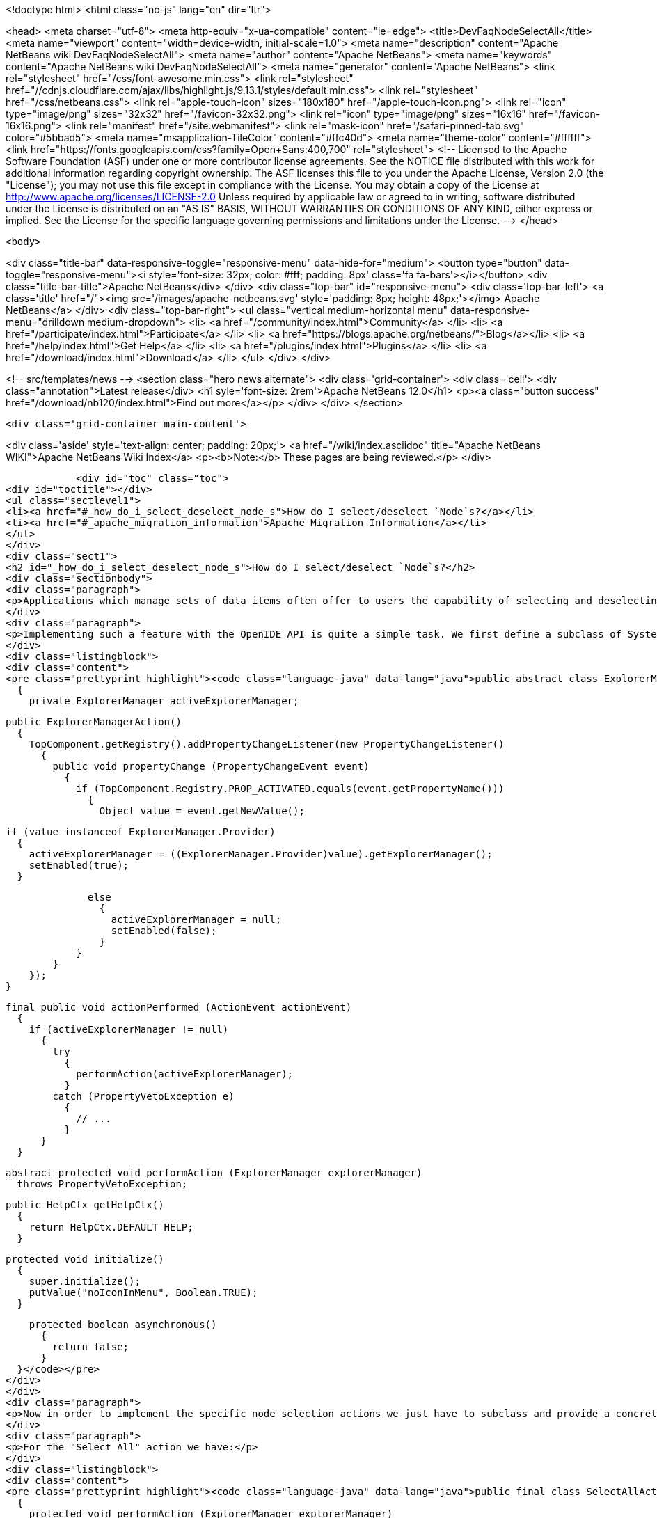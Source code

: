 

<!doctype html>
<html class="no-js" lang="en" dir="ltr">
    
<head>
    <meta charset="utf-8">
    <meta http-equiv="x-ua-compatible" content="ie=edge">
    <title>DevFaqNodeSelectAll</title>
    <meta name="viewport" content="width=device-width, initial-scale=1.0">
    <meta name="description" content="Apache NetBeans wiki DevFaqNodeSelectAll">
    <meta name="author" content="Apache NetBeans">
    <meta name="keywords" content="Apache NetBeans wiki DevFaqNodeSelectAll">
    <meta name="generator" content="Apache NetBeans">
    <link rel="stylesheet" href="/css/font-awesome.min.css">
     <link rel="stylesheet" href="//cdnjs.cloudflare.com/ajax/libs/highlight.js/9.13.1/styles/default.min.css"> 
    <link rel="stylesheet" href="/css/netbeans.css">
    <link rel="apple-touch-icon" sizes="180x180" href="/apple-touch-icon.png">
    <link rel="icon" type="image/png" sizes="32x32" href="/favicon-32x32.png">
    <link rel="icon" type="image/png" sizes="16x16" href="/favicon-16x16.png">
    <link rel="manifest" href="/site.webmanifest">
    <link rel="mask-icon" href="/safari-pinned-tab.svg" color="#5bbad5">
    <meta name="msapplication-TileColor" content="#ffc40d">
    <meta name="theme-color" content="#ffffff">
    <link href="https://fonts.googleapis.com/css?family=Open+Sans:400,700" rel="stylesheet"> 
    <!--
        Licensed to the Apache Software Foundation (ASF) under one
        or more contributor license agreements.  See the NOTICE file
        distributed with this work for additional information
        regarding copyright ownership.  The ASF licenses this file
        to you under the Apache License, Version 2.0 (the
        "License"); you may not use this file except in compliance
        with the License.  You may obtain a copy of the License at
        http://www.apache.org/licenses/LICENSE-2.0
        Unless required by applicable law or agreed to in writing,
        software distributed under the License is distributed on an
        "AS IS" BASIS, WITHOUT WARRANTIES OR CONDITIONS OF ANY
        KIND, either express or implied.  See the License for the
        specific language governing permissions and limitations
        under the License.
    -->
</head>


    <body>
        

<div class="title-bar" data-responsive-toggle="responsive-menu" data-hide-for="medium">
    <button type="button" data-toggle="responsive-menu"><i style='font-size: 32px; color: #fff; padding: 8px' class='fa fa-bars'></i></button>
    <div class="title-bar-title">Apache NetBeans</div>
</div>
<div class="top-bar" id="responsive-menu">
    <div class='top-bar-left'>
        <a class='title' href="/"><img src='/images/apache-netbeans.svg' style='padding: 8px; height: 48px;'></img> Apache NetBeans</a>
    </div>
    <div class="top-bar-right">
        <ul class="vertical medium-horizontal menu" data-responsive-menu="drilldown medium-dropdown">
            <li> <a href="/community/index.html">Community</a> </li>
            <li> <a href="/participate/index.html">Participate</a> </li>
            <li> <a href="https://blogs.apache.org/netbeans/">Blog</a></li>
            <li> <a href="/help/index.html">Get Help</a> </li>
            <li> <a href="/plugins/index.html">Plugins</a> </li>
            <li> <a href="/download/index.html">Download</a> </li>
        </ul>
    </div>
</div>


        
<!-- src/templates/news -->
<section class="hero news alternate">
    <div class='grid-container'>
        <div class='cell'>
            <div class="annotation">Latest release</div>
            <h1 syle='font-size: 2rem'>Apache NetBeans 12.0</h1>
            <p><a class="button success" href="/download/nb120/index.html">Find out more</a></p>
        </div>
    </div>
</section>

        <div class='grid-container main-content'>
            
<div class='aside' style='text-align: center; padding: 20px;'>
    <a href="/wiki/index.asciidoc" title="Apache NetBeans WIKI">Apache NetBeans Wiki Index</a>
    <p><b>Note:</b> These pages are being reviewed.</p>
</div>

            <div id="toc" class="toc">
<div id="toctitle"></div>
<ul class="sectlevel1">
<li><a href="#_how_do_i_select_deselect_node_s">How do I select/deselect `Node`s?</a></li>
<li><a href="#_apache_migration_information">Apache Migration Information</a></li>
</ul>
</div>
<div class="sect1">
<h2 id="_how_do_i_select_deselect_node_s">How do I select/deselect `Node`s?</h2>
<div class="sectionbody">
<div class="paragraph">
<p>Applications which manage sets of data items often offer to users the capability of selecting and deselecting all the items currently on the screen with a single menu (or key shortcut). In some cases even a "Invert selection" option could be useful which selects all unselected nodes an vice versa.</p>
</div>
<div class="paragraph">
<p>Implementing such a feature with the OpenIDE API is quite a simple task. We first define a subclass of SystemAction which listens for changes in the selection of the current  <a href="DevFaqWindowsTopComponent.asciidoc">TopComponent </a> and tracks the currently active ExplorerManager:</p>
</div>
<div class="listingblock">
<div class="content">
<pre class="prettyprint highlight"><code class="language-java" data-lang="java">public abstract class ExplorerManagerAction extends SystemAction
  {
    private ExplorerManager activeExplorerManager;

    public ExplorerManagerAction()
      {
        TopComponent.getRegistry().addPropertyChangeListener(new PropertyChangeListener()
          {
            public void propertyChange (PropertyChangeEvent event)
              {
                if (TopComponent.Registry.PROP_ACTIVATED.equals(event.getPropertyName()))
                  {
                    Object value = event.getNewValue();

                    if (value instanceof ExplorerManager.Provider)
                      {
                        activeExplorerManager = ((ExplorerManager.Provider)value).getExplorerManager();
                        setEnabled(true);
                      }

                    else
                      {
                        activeExplorerManager = null;
                        setEnabled(false);
                      }
                  }
              }
          });
      }

    final public void actionPerformed (ActionEvent actionEvent)
      {
        if (activeExplorerManager != null)
          {
            try
              {
                performAction(activeExplorerManager);
              }
            catch (PropertyVetoException e)
              {
                // ...
              }
          }
      }

    abstract protected void performAction (ExplorerManager explorerManager)
      throws PropertyVetoException;

    public HelpCtx getHelpCtx()
      {
        return HelpCtx.DEFAULT_HELP;
      }

    protected void initialize()
      {
        super.initialize();
        putValue("noIconInMenu", Boolean.TRUE);
      }

    protected boolean asynchronous()
      {
        return false;
      }
  }</code></pre>
</div>
</div>
<div class="paragraph">
<p>Now in order to implement the specific node selection actions we just have to subclass and provide a concrete implementation of the performAction() method which takes an ExplorerManager as parameter.</p>
</div>
<div class="paragraph">
<p>For the "Select All" action we have:</p>
</div>
<div class="listingblock">
<div class="content">
<pre class="prettyprint highlight"><code class="language-java" data-lang="java">public final class SelectAllAction extends ExplorerManagerAction
  {
    protected void performAction (ExplorerManager explorerManager)
      throws PropertyVetoException
      {
        explorerManager.setSelectedNodes(explorerManager.getRootContext().getChildren().getNodes());
      }
    public String getName()
      {
        return NbBundle.getMessage(SelectAllAction.class, "CTL_SelectAllAction");
      }
  }</code></pre>
</div>
</div>
<div class="paragraph">
<p>For the "Deselect all" action we have:</p>
</div>
<div class="listingblock">
<div class="content">
<pre class="prettyprint highlight"><code class="language-java" data-lang="java">public final class DeselectAllAction extends ExplorerManagerAction
  {
    protected void performAction (ExplorerManager explorerManager)
      throws PropertyVetoException
      {
        explorerManager.setSelectedNodes(new Node[0]);
      }
    public String getName()
      {
        return NbBundle.getMessage(DeselectAllAction.class, "CTL_DeselectAllAction");
      }</code></pre>
</div>
</div>
<div class="paragraph">
<p>At last for the "Invert selection" action we have:</p>
</div>
<div class="listingblock">
<div class="content">
<pre class="prettyprint highlight"><code class="language-java" data-lang="java">public final class InvertSelectionAction  extends ExplorerManagerAction
  {
    protected void performAction (ExplorerManager explorerManager)
      throws PropertyVetoException
      {
        List nodes = new ArrayList(Arrays.asList(explorerManager.getRootContext().getChildren().getNodes()));
        nodes.removeAll(Arrays.asList(explorerManager.getSelectedNodes()));
        explorerManager.setSelectedNodes((Node[[ | ]])nodes.toArray(new Node[0]));
      }
    public String getName()
      {
        return NbBundle.getMessage(InvertSelectionAction.class, "CTL_InvertSelectionAction");
      }
  }</code></pre>
</div>
</div>
<div class="paragraph">
<p>The above code for "Select All" and "Invert selection" only works for "flat" node structures with a root and a single level of children. For more complex structures we just need to replace explorerManager.getRootContext().getChildren().getNodes() with a piece of code that recursively explores the node tree contents.</p>
</div>
<div class="paragraph">
<p>To complete our work, this is the XML code to put in the layer.xml in order to add actions in the menu, the toolbar and to define the proper key bindings:</p>
</div>
<div class="listingblock">
<div class="content">
<pre class="prettyprint highlight"><code class="language-java" data-lang="java">&lt;!DOCTYPE filesystem PUBLIC "-//NetBeans//DTD Filesystem 1.1//EN" "http://www.netbeans.org/dtds/filesystem-1_1.dtd"&gt;
&lt;filesystem&gt;
    &lt;!-- Declares the relevant actions. --&gt;
    &lt;folder name="Actions"&gt;
        &lt;folder name="Select"&gt;
            &lt;file name="my-package-action-SelectAllAction.instance"/&gt;
            &lt;file name="my-package-action-DeselectAllAction.instance"/&gt;
            &lt;file name="my-package-action-InvertSelectionAction.instance"/&gt;
        &lt;/folder&gt;
    &lt;/folder&gt;
    &lt;!-- Adds the actions to the Select main menu. --&gt;
    &lt;folder name="Menu"&gt;
        &lt;folder name="Select"&gt;
            &lt;file name="my-package-action-SelectAllAction.shadow"&gt;
                &lt;attr name="originalFile" stringvalue="Actions/Select/my-package-action-SelectAllAction.instance"/&gt;
            &lt;/file&gt;
            &lt;attr name="my-package-action-SelectAllAction.shadow/my-package-action-DeselectAllAction.shadow" boolvalue="true"/&gt;
            &lt;file name="my-package-action-DeselectAllAction.shadow"&gt;
                &lt;attr name="originalFile" stringvalue="Actions/Select/my-package-action-DeselectAllAction.instance"/&gt;
            &lt;/file&gt;
            &lt;attr name="my-package-action-DeselectAllAction.shadow/my-package-action-InvertSelectionAction.shadow" boolvalue="true"/&gt;
            &lt;file name="my-package-action-InvertSelectionAction.shadow"&gt;
                &lt;attr name="originalFile" stringvalue="Actions/Select/my-package-action-InvertSelectionAction.instance"/&gt;
            &lt;/file&gt;
            &lt;attr name="my-package-action-InvertSelectionAction.instance/it-tidalwave-bluemarine-catalog-tagstamper-action-separatorBefore.instance" boolvalue="true"/&gt;
        &lt;/folder&gt;
    &lt;/folder&gt;
    &lt;!-- Declares the shortcuts. D- maps to "command" on Mac OS X and to "ctrl" on Linux and Windows. --&gt;
    &lt;folder name="Shortcuts"&gt;
        &lt;file name="D-A.shadow"&gt;
            &lt;attr name="originalFile" stringvalue="Actions/Select/my-package-action-SelectAllAction.instance"/&gt;
        &lt;/file&gt;
        &lt;file name="D-D.shadow"&gt;
            &lt;attr name="originalFile" stringvalue="Actions/Select/my-package-action-DeselectAllAction.instance"/&gt;
        &lt;/file&gt;
        &lt;file name="D-I.shadow"&gt;
            &lt;attr name="originalFile" stringvalue="Actions/Select/my-package-action-InvertSelectionAction.instance"/&gt;
        &lt;/file&gt;
    &lt;/folder&gt;
    &lt;!-- Adds the actions to the Select toolbar --&gt;
    &lt;folder name="Toolbars"&gt;
        &lt;folder name="Select"&gt;
            &lt;file name="my-package-action-InvertSelectionAction.shadow"&gt;
                &lt;attr name="originalFile" stringvalue="Actions/Select/my-package-action-InvertSelectionAction.instance"/&gt;
            &lt;/file&gt;
            &lt;attr name="my-package-action-InvertSelectionAction.shadow/my-package-action-DeselectAllAction.shadow" boolvalue="true"/&gt;
            &lt;file name="my-package-action-DeselectAllAction.shadow"&gt;
                &lt;attr name="originalFile" stringvalue="Actions/Select/my-package-action-DeselectAllAction.instance"/&gt;
            &lt;/file&gt;
            &lt;attr name="my-package-action-DeselectAllAction.shadow/my-package-action-SelectAllAction.shadow" boolvalue="true"/&gt;
            &lt;file name="my-package-action-SelectAllAction.shadow"&gt;
                &lt;attr name="originalFile" stringvalue="Actions/Select/my-package-action-SelectAllAction.instance"/&gt;
            &lt;/file&gt;
        &lt;/folder&gt;
    &lt;/folder&gt;
&lt;/filesystem&gt;</code></pre>
</div>
</div>
<div class="paragraph">
<p>&#8201;&#8212;&#8201;Main.fabriziogiudici - 06 Jul 2006</p>
</div>
<div class="paragraph">
<p><a href="CategoryNeedCleanup.asciidoc">PENDING: Review/cleanup</a></p>
</div>
</div>
</div>
<div class="sect1">
<h2 id="_apache_migration_information">Apache Migration Information</h2>
<div class="sectionbody">
<div class="paragraph">
<p>The content in this page was kindly donated by Oracle Corp. to the
Apache Software Foundation.</p>
</div>
<div class="paragraph">
<p>This page was exported from <a href="http://wiki.netbeans.org/DevFaqNodeSelectAll">http://wiki.netbeans.org/DevFaqNodeSelectAll</a> ,
that was last modified by NetBeans user Jtulach
on 2010-07-24T19:16:47Z.</p>
</div>
<div class="paragraph">
<p><strong>NOTE:</strong> This document was automatically converted to the AsciiDoc format on 2018-02-07, and needs to be reviewed.</p>
</div>
</div>
</div>
            
<section class='tools'>
    <ul class="menu align-center">
        <li><a title="Facebook" href="https://www.facebook.com/NetBeans"><i class="fa fa-md fa-facebook"></i></a></li>
        <li><a title="Twitter" href="https://twitter.com/netbeans"><i class="fa fa-md fa-twitter"></i></a></li>
        <li><a title="Github" href="https://github.com/apache/netbeans"><i class="fa fa-md fa-github"></i></a></li>
        <li><a title="YouTube" href="https://www.youtube.com/user/netbeansvideos"><i class="fa fa-md fa-youtube"></i></a></li>
        <li><a title="Slack" href="https://tinyurl.com/netbeans-slack-signup/"><i class="fa fa-md fa-slack"></i></a></li>
        <li><a title="JIRA" href="https://issues.apache.org/jira/projects/NETBEANS/summary"><i class="fa fa-mf fa-bug"></i></a></li>
    </ul>
    <ul class="menu align-center">
        
        <li><a href="https://github.com/apache/netbeans-website/blob/master/netbeans.apache.org/src/content/wiki/DevFaqNodeSelectAll.asciidoc" title="See this page in github"><i class="fa fa-md fa-edit"></i> See this page in GitHub.</a></li>
    </ul>
</section>

        </div>
        

<div class='grid-container incubator-area' style='margin-top: 64px'>
    <div class='grid-x grid-padding-x'>
        <div class='large-auto cell text-center'>
            <a href="https://www.apache.org/">
                <img style="width: 320px" title="Apache Software Foundation" src="/images/asf_logo_wide.svg" />
            </a>
        </div>
        <div class='large-auto cell text-center'>
            <a href="https://www.apache.org/events/current-event.html">
               <img style="width:234px; height: 60px;" title="Apache Software Foundation current event" src="https://www.apache.org/events/current-event-234x60.png"/>
            </a>
        </div>
    </div>
</div>
<footer>
    <div class="grid-container">
        <div class="grid-x grid-padding-x">
            <div class="large-auto cell">
                
                <h1><a href="/about/index.html">About</a></h1>
                <ul>
                    <li><a href="https://netbeans.apache.org/community/who.html">Who's Who</a></li>
                    <li><a href="https://www.apache.org/foundation/thanks.html">Thanks</a></li>
                    <li><a href="https://www.apache.org/foundation/sponsorship.html">Sponsorship</a></li>
                    <li><a href="https://www.apache.org/security/">Security</a></li>
                </ul>
            </div>
            <div class="large-auto cell">
                <h1><a href="/community/index.html">Community</a></h1>
                <ul>
                    <li><a href="/community/mailing-lists.html">Mailing lists</a></li>
                    <li><a href="/community/committer.html">Becoming a committer</a></li>
                    <li><a href="/community/events.html">NetBeans Events</a></li>
                    <li><a href="https://www.apache.org/events/current-event.html">Apache Events</a></li>
                </ul>
            </div>
            <div class="large-auto cell">
                <h1><a href="/participate/index.html">Participate</a></h1>
                <ul>
                    <li><a href="/participate/submit-pr.html">Submitting Pull Requests</a></li>
                    <li><a href="/participate/report-issue.html">Reporting Issues</a></li>
                    <li><a href="/participate/index.html#documentation">Improving the documentation</a></li>
                </ul>
            </div>
            <div class="large-auto cell">
                <h1><a href="/help/index.html">Get Help</a></h1>
                <ul>
                    <li><a href="/help/index.html#documentation">Documentation</a></li>
                    <li><a href="/wiki/index.asciidoc">Wiki</a></li>
                    <li><a href="/help/index.html#support">Community Support</a></li>
                    <li><a href="/help/commercial-support.html">Commercial Support</a></li>
                </ul>
            </div>
            <div class="large-auto cell">
                <h1><a href="/download/nb110/nb110.html">Download</a></h1>
                <ul>
                    <li><a href="/download/index.html">Releases</a></li>                    
                    <li><a href="/plugins/index.html">Plugins</a></li>
                    <li><a href="/download/index.html#source">Building from source</a></li>
                    <li><a href="/download/index.html#previous">Previous releases</a></li>
                </ul>
            </div>
        </div>
    </div>
</footer>
<div class='footer-disclaimer'>
    <div class="footer-disclaimer-content">
        <p>Copyright &copy; 2017-2019 <a href="https://www.apache.org">The Apache Software Foundation</a>.</p>
        <p>Licensed under the Apache <a href="https://www.apache.org/licenses/">license</a>, version 2.0</p>
        <div style='max-width: 40em; margin: 0 auto'>
            <p>Apache, Apache NetBeans, NetBeans, the Apache feather logo and the Apache NetBeans logo are trademarks of <a href="https://www.apache.org">The Apache Software Foundation</a>.</p>
            <p>Oracle and Java are registered trademarks of Oracle and/or its affiliates.</p>
        </div>
        
    </div>
</div>



        <script src="/js/vendor/jquery-3.2.1.min.js"></script>
        <script src="/js/vendor/what-input.js"></script>
        <script src="/js/vendor/jquery.colorbox-min.js"></script>
        <script src="/js/vendor/foundation.min.js"></script>
        <script src="/js/netbeans.js"></script>
        <script>
            
            $(function(){ $(document).foundation(); });
        </script>
        
        <script src="https://cdnjs.cloudflare.com/ajax/libs/highlight.js/9.13.1/highlight.min.js"></script>
        <script>
         $(document).ready(function() { $("pre code").each(function(i, block) { hljs.highlightBlock(block); }); }); 
        </script>
        

    </body>
</html>
